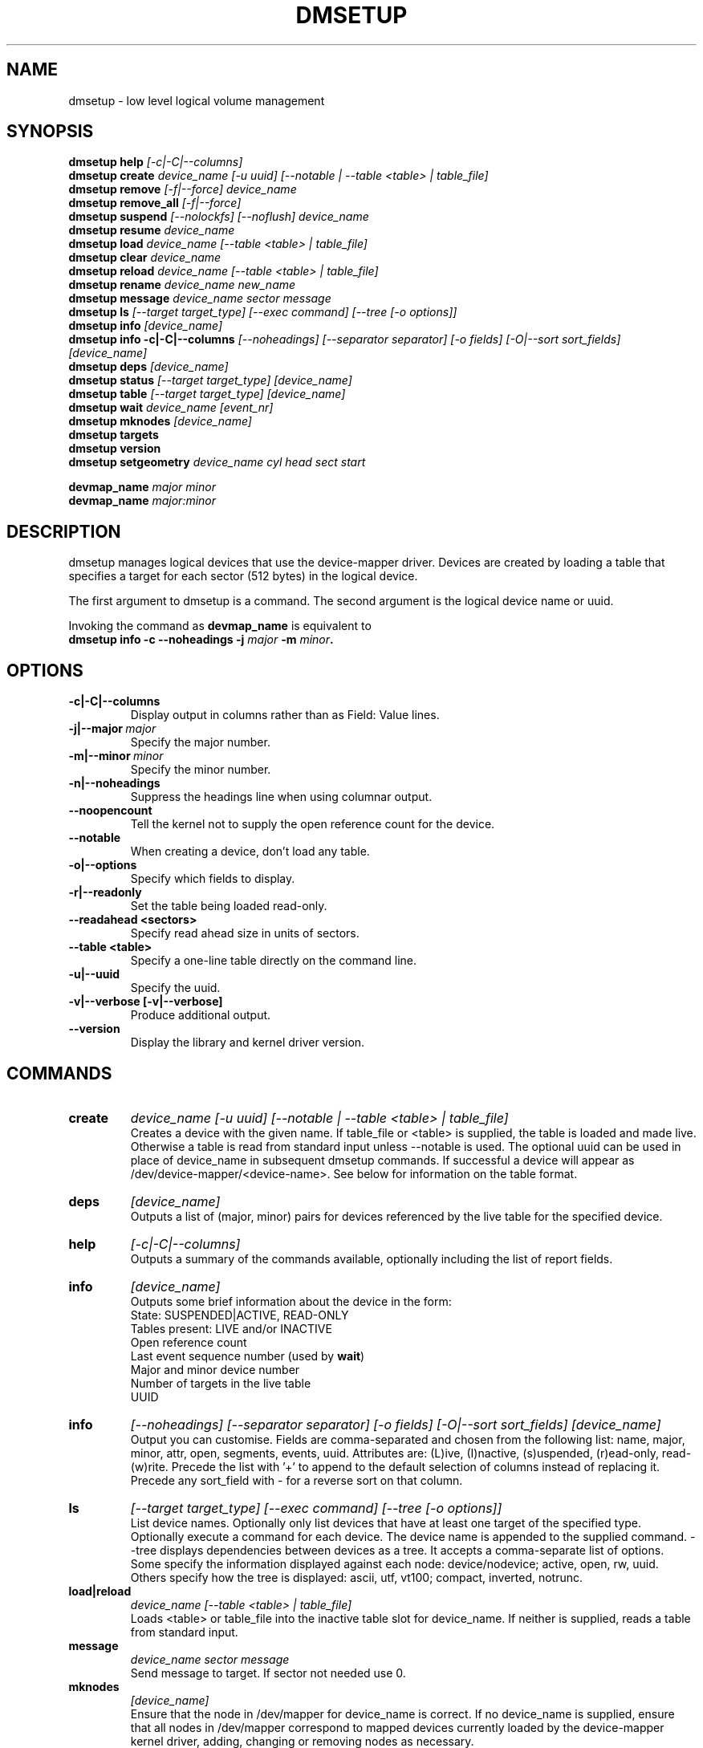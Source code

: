 .TH DMSETUP 8 "Apr 06 2006" "Linux" "MAINTENTANCE COMMANDS"
.SH NAME
dmsetup \- low level logical volume management
.SH SYNOPSIS
.ad l
.B dmsetup help
.I [-c|-C|--columns]
.br
.B dmsetup create 
.I device_name [-u uuid] [--notable | --table <table> | table_file]
.br
.B dmsetup remove
.I [-f|--force] device_name
.br
.B dmsetup remove_all
.I [-f|--force]
.br
.B dmsetup suspend
.I [--nolockfs] [--noflush] device_name
.br
.B dmsetup resume
.I device_name
.br
.B dmsetup load
.I device_name [--table <table> | table_file]
.br
.B dmsetup clear
.I device_name
.br
.B dmsetup reload
.I device_name [--table <table> | table_file]
.br
.B dmsetup rename
.I device_name new_name
.br
.B dmsetup message
.I device_name sector message
.br
.B dmsetup ls
.I [--target target_type] [--exec command] [--tree [-o options]]
.br
.B dmsetup info 
.I [device_name]
.br
.B dmsetup info -c|-C|--columns
.I [--noheadings] [--separator separator] [-o fields] [-O|--sort sort_fields]
.I [device_name]
.br
.B dmsetup deps
.I [device_name]
.br
.B dmsetup status
.I [--target target_type]
.I [device_name]
.br
.B dmsetup table
.I [--target target_type]
.I [device_name]
.br
.B dmsetup wait
.I device_name
.I [event_nr]
.br
.B dmsetup mknodes
.I [device_name]
.br
.B dmsetup targets
.br
.B dmsetup version
.br
.B dmsetup setgeometry
.I device_name cyl head sect start
.br

.B devmap_name
.I major minor
.br
.B devmap_name 
.I major:minor
.ad b
.SH DESCRIPTION
dmsetup manages logical devices that use the device-mapper driver.  
Devices are created by loading a table that specifies a target for
each sector (512 bytes) in the logical device.

The first argument to dmsetup is a command. 
The second argument is the logical device name or uuid.

Invoking the command as \fBdevmap_name\fP is equivalent to
.br
\fBdmsetup info -c --noheadings -j \fImajor\fB -m \fIminor\fP.
.SH OPTIONS
.IP \fB-c|-C|--columns
.br
Display output in columns rather than as Field: Value lines.
.IP \fB-j|--major\ \fImajor
.br
Specify the major number.
.IP \fB-m|--minor\ \fIminor
.br
Specify the minor number.
.IP \fB-n|--noheadings
.br
Suppress the headings line when using columnar output.
.IP \fB--noopencount
.br
Tell the kernel not to supply the open reference count for the device.
.IP \fB--notable
.br
When creating a device, don't load any table.
.IP \fB-o|--options
.br
Specify which fields to display.
.IP \fB-r|--readonly
.br
Set the table being loaded read-only.
.IP \fB--readahead\ <sectors>
.br    
Specify read ahead size in units of sectors.
.IP \fB--table\ <table>
.br
Specify a one-line table directly on the command line.
.IP \fB-u|--uuid
.br
Specify the uuid.
.IP \fB-v|--verbose\ [-v|--verbose]
.br
Produce additional output.
.IP \fB--version
.br
Display the library and kernel driver version.
.SH COMMANDS
.IP \fBcreate
.I device_name [-u uuid] [--notable | --table <table> | table_file]
.br
Creates a device with the given name.
If table_file or <table> is supplied, the table is loaded and made live.
Otherwise a table is read from standard input unless --notable is used.
The optional uuid can be used in place of
device_name in subsequent dmsetup commands.  
If successful a device will appear as
/dev/device-mapper/<device-name>.  
See below for information on the table format.
.IP \fBdeps
.I [device_name]
.br
Outputs a list of (major, minor) pairs for devices referenced by the
live table for the specified device.
.IP \fBhelp
.I [-c|-C|--columns]
.br
Outputs a summary of the commands available, optionally including
the list of report fields.
.IP \fBinfo
.I [device_name]
.br
Outputs some brief information about the device in the form:
.br
    State: SUSPENDED|ACTIVE, READ-ONLY
.br
    Tables present: LIVE and/or INACTIVE
.br
    Open reference count
.br
    Last event sequence number (used by \fBwait\fP)
.br
    Major and minor device number
.br
    Number of targets in the live table
.br
    UUID
.IP \fBinfo -c|-C|--columns
.I [--noheadings] [--separator separator] [-o fields] [-O|--sort sort_fields]
.I [device_name]
.br
Output you can customise.
Fields are comma-separated and chosen from the following list:
name, major, minor, attr, open, segments, events, uuid.
Attributes are: (L)ive, (I)nactive, (s)uspended, (r)ead-only, read-(w)rite.
Precede the list with '+' to append
to the default selection of columns instead of replacing it.
Precede any sort_field with - for a reverse sort on that column.
.IP \fBls
.I [--target target_type]
.I [--exec command]
.I [--tree [-o options]]
.br
List device names.  Optionally only list devices that have at least
one target of the specified type.  Optionally execute a command for
each device.  The device name is appended to the supplied command.
--tree displays dependencies between devices as a tree.
It accepts a comma-separate list of options.
Some specify the information displayed against each node:
device/nodevice; active, open, rw, uuid.
Others specify how the tree is displayed:
ascii, utf, vt100; compact, inverted, notrunc.
.IP \fBload|reload
.I device_name [--table <table> | table_file]
.br
Loads <table> or table_file into the inactive table slot for device_name.
If neither is supplied, reads a table from standard input.
.IP \fBmessage
.I device_name sector message
.br
Send message to target. If sector not needed use 0.
.IP \fBmknodes
.I [device_name]
.br
Ensure that the node in /dev/mapper for device_name is correct.
If no device_name is supplied, ensure that all nodes in /dev/mapper 
correspond to mapped devices currently loaded by the device-mapper kernel
driver, adding, changing or removing nodes as necessary.
.IP \fBremove
.I [-f|--force] device_name
.br
Removes a device.  It will no longer be visible to dmsetup.
Open devices cannot be removed except with older kernels
that contain a version of device-mapper prior to 4.8.0.
In this case the device will be deleted when its open_count 
drops to zero.  From version 4.8.0 onwards, if a device can't
be removed because an uninterruptible process is waiting for
I/O to return from it, adding --force will replace the table 
with one that fails all I/O, which might allow the 
process to be killed.
.IP \fBremove_all
.I [-f|--force]
.br
Attempts to remove all device definitions i.e. reset the driver.
Use with care!  From version 4.8.0 onwards, if devices can't
be removed because uninterruptible processess are waiting for
I/O to return from them, adding --force will replace the table 
with one that fails all I/O, which might allow the 
process to be killed.  This also runs \fBmknodes\fP afterwards.
.IP \fBrename
.I device_name new_name
.br
Renames a device.
.IP \fBresume
.I device_name
.br
Un-suspends a device.  
If an inactive table has been loaded, it becomes live.
Postponed I/O then gets re-queued for processing.
.IP \fBsetgeometry
.I device_name cyl head sect start
.br
Sets the device geometry to C/H/S.
.IP \fBstatus
.I [--target target_type]
.I [device_name]
.br
Outputs status information for each of the device's targets.
With --target, only information relating to the specified target type
is displayed.
.IP \fBsuspend
.I [--nolockfs] [--noflush]
.I device_name
.br
Suspends a device.  Any I/O that has already been mapped by the device
but has not yet completed will be flushed.  Any further I/O to that
device will be postponed for as long as the device is suspended.
If there's a filesystem on the device which supports the operation, 
an attempt will be made to sync it first unless --nolockfs is specified.
Some targets such as recent (October 2006) versions of multipath may support
the --noflush option.  This lets outstanding I/O that has not yet reached the
device to remain unflushed.
.IP \fBtable
.I [--target target_type]
.I [device_name]
.br
Outputs the current table for the device in a format that can be fed
back in using the create or load commands.
With --target, only information relating to the specified target type
is displayed.
.IP \fBtargets
.br
Displays the names and versions of the currently-loaded targets.
.IP \fBversion
.br
Outputs version information.
.IP \fBwait
.I device_name
.I [event_nr]
.br
Sleeps until the event counter for device_name exceeds event_nr.
Use -v to see the event number returned.
To wait until the next event is triggered, use \fBinfo\fP to find
the last event number.  
.SH TABLE FORMAT
Each line of the table specifies a single target and is of the form:
.br
    logical_start_sector num_sectors target_type target_args
.br
.br

There are currently three simple target types available together 
with more complex optional ones that implement snapshots and mirrors.

.IP \fBlinear
.I destination_device start_sector
.br
The traditional linear mapping.

.IP \fBstriped
.I num_stripes chunk_size [destination start_sector]+
.br
Creates a striped area.
.br
e.g. striped 2 32 /dev/hda1 0 /dev/hdb1 0
will map the first chunk (16k) as follows:
.br
    LV chunk 1 -> hda1, chunk 1
.br
    LV chunk 2 -> hdb1, chunk 1
.br
    LV chunk 3 -> hda1, chunk 2
.br
    LV chunk 4 -> hdb1, chunk 2
.br
    etc.

.IP \fBerror
.br
Errors any I/O that goes to this area.  Useful for testing or
for creating devices with holes in them.

.SH EXAMPLES

# A table to join two disks together
.br
.br
0 1028160 linear /dev/hda 0
.br
1028160 3903762 linear /dev/hdb 0


# A table to stripe across the two disks, 
.br
# and add the spare space from
.br
# hdb to the back of the volume

0 2056320 striped 2 32 /dev/hda 0 /dev/hdb 0
.br
2056320 2875602 linear /dev/hdb 1028160

.SH ENVIRONMENT VARIABLES
.TP
\fBDM_DEV_DIR\fP
The device directory name.
Defaults to "/dev" and must be an absolute name.

.SH AUTHORS
Original version: Joe Thornber (thornber@sistina.com)

.SH SEE ALSO
Device-mapper resource page: http://sources.redhat.com/dm/
